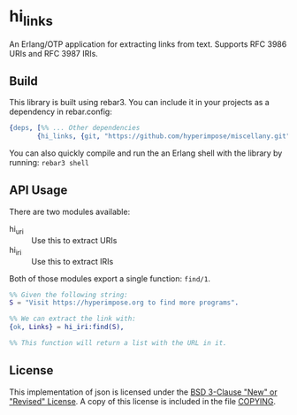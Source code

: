 * hi_links

An Erlang/OTP application for extracting links from text.
Supports RFC 3986 URIs and RFC 3987 IRIs.

** Build

This library is built using rebar3. You can include it in your projects as a dependency in rebar.config:
#+BEGIN_SRC erlang
  {deps, [%% ... Other dependencies
         {hi_links, {git, "https://github.com/hyperimpose/miscellany.git", {branch, "master"}, "hi_links"}}]}.
#+END_SRC

You can also quickly compile and run the an Erlang shell with the library by running: ~rebar3 shell~

** API Usage
There are two modules available:
- hi_uri :: Use this to extract URIs
- hi_iri :: Use this to extract IRIs

Both of those modules export a single function: ~find/1~.

#+BEGIN_SRC erlang
%% Given the following string:
S = "Visit https://hyperimpose.org to find more programs".

%% We can extract the link with:
{ok, Links} = hi_iri:find(S),

%% This function will return a list with the URL in it.
#+END_SRC

** License
This implementation of json is licensed under the [[https://spdx.org/licenses/BSD-3-Clause.html][BSD 3-Clause "New" or "Revised" License]].
A copy of this license is included in the file [[./COPYING][COPYING]].
